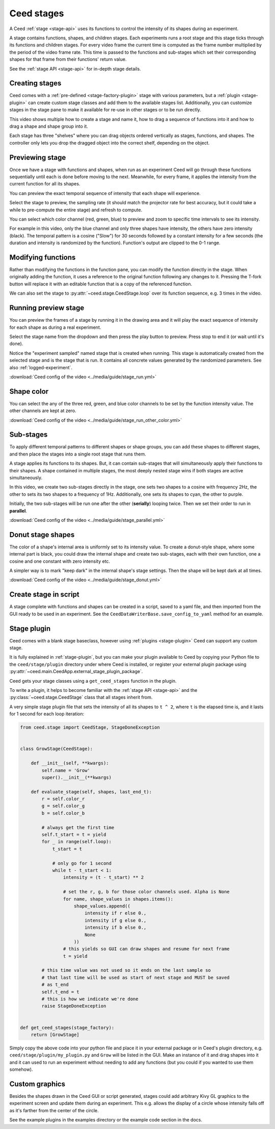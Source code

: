 .. _stage-guide:

Ceed stages
===========

A Ceed :ref:`stage <stage-api>` uses its functions to control the intensity of its
shapes during an experiment.

A stage contains functions, shapes, and children stages. Each experiments runs a root
stage and this stage ticks through its functions and children stages. For every video
frame the current time is computed as the frame number multiplied by the period of
the video frame rate. This time is passed to the functions and sub-stages which
set their corresponding shapes for that frame from their functions' return value.

See the :ref:`stage API <stage-api>` for in-depth stage details.

Creating stages
---------------

Ceed comes with a :ref:`pre-defined <stage-factory-plugin>` stage with various parameters,
but a :ref:`plugin <stage-plugin>` can create custom stage classes and add them to the
available stages list. Additionally, you can customize stages in the stage pane to make it
available for re-use in other stages or to be run directly.

This video shows multiple how to create a stage and name it, how to drag a sequence of
functions into it and how to drag a shape and shape group into it.

Each stage has three "shelves" where you can drag objects ordered vertically as
stages, functions, and shapes. The controller only lets you drop the dragged object
into the correct shelf, depending on the object.

.. video:: ../media/guide/stage_create.webm

.. _preview-stage:

Previewing stage
----------------

Once we have a stage with functions and shapes, when run as an experiment Ceed will go
through these functions sequentially until each is done before moving to the next.
Meanwhile, for every frame, it applies the intensity from the current function for all
its shapes.

You can preview the exact temporal sequence of intensity that each shape will experience.

Select the stage to preview, the sampling rate (it should match the projector rate for
best accuracy, but it could take a while to pre-compute the entire stage) and refresh
to compute.

You can select which color channel (red, green, blue) to preview and zoom to specific
time intervals to see its intensity.

For example in this video, only the blue channel and only three shapes have intensity,
the others have zero intensity (black). The temporal pattern is a cosine ("Slow")
for 30 seconds followed by a constant intensity for a few seconds (the duration and
intensity is randomized by the function). Function's output are clipped to the 0-1
range.

.. video:: ../media/guide/stage_graph.webm

.. _mod-stage:

Modifying functions
-------------------

Rather than modifying the functions in the function pane, you can modify the
function directly in the stage. When originally adding the function, it uses a
reference to the original function following any changes to it. Pressing the T-fork
button will replace it with an editable function that is a copy of the referenced
function.

We can also set the stage to :py:attr:`~ceed.stage.CeedStage.loop` over its function
sequence, e.g. 3 times in the video.

.. video:: ../media/guide/stage_mod_function.webm

.. _preview-play-stage:

Running preview stage
---------------------

You can preview the frames of a stage by running it in the drawing area and it will
play the exact sequence of intensity for each shape as during a real experiment.

Select the stage name from the dropdown and then press the play button to preview.
Press stop to end it (or wait until it's done).

Notice the "experiment sampled" named stage that is created when running. This stage
is automatically created from the selected stage and is the stage that is run. It
contains all concrete values generated by the randomized parameters. See also
:ref:`logged-experiment`.

.. video:: ../media/guide/stage_run.webm

:download:`Ceed config of the video <../media/guide/stage_run.yml>`

.. _stage-color:

Shape color
-----------

You can select the any of the three red, green, and blue color channels to be set
by the function intensity value. The other channels are kept at zero.

.. video:: ../media/guide/stage_run_other_color.webm

:download:`Ceed config of the video <../media/guide/stage_run_other_color.yml>`

Sub-stages
----------

To apply different temporal patterns to different shapes or shape groups, you can
add these shapes to different stages, and then place the stages into a single root
stage that runs them.

A stage applies its functions to its shapes. But, it can contain sub-stages
that will simultaneously apply their functions to their shapes. A shape contained
in multiple stages, the most deeply nested stage wins if both stages are active
simultaneously.

In this video, we create two sub-stages directly in the stage, one sets two shapes
to a cosine with frequency 2Hz, the other to sets its two shapes to a frequency of
1Hz. Additionally, one sets its shapes to cyan, the other to purple.

Initially, the two sub-stages will be run one after the other (**serially**) looping twice.
Then we set their order to run in **parallel**.

.. video:: ../media/guide/stage_parallel.webm

:download:`Ceed config of the video <../media/guide/stage_parallel.yml>`

.. _stage-donut:

Donut stage shapes
------------------

The color of a shape's internal area is uniformly set to its intensity value. To
create a donut-style shape, where some internal part is black, you could draw
the internal shape and create two sub-stages, each with their own function,
one a cosine and one constant with zero intensity etc.

A simpler way is to mark "keep dark" in the internal shape's stage settings.
Then the shape will be kept dark at all times.

.. video:: ../media/guide/stage_donut.webm

:download:`Ceed config of the video <../media/guide/stage_donut.yml>`

Create stage in script
----------------------

A stage complete with functions and shapes can be created in a script,
saved to a yaml file, and then imported from the GUI ready to be
used in an experiment. See the ``CeedDataWriterBase.save_config_to_yaml``
method for an example.

Stage plugin
------------

Ceed comes with a blank stage baseclass, however using :ref:`plugins <stage-plugin>`
Ceed can support any custom stage.

It is fully explained in :ref:`stage-plugin`, but you can make your plugin available to
Ceed by copying your Python file to the ``ceed/stage/plugin`` directory
under where Ceed is installed, or register your external plugin package
using :py:attr:`~ceed.main.CeedApp.external_stage_plugin_package`.

Ceed gets your stage classes using a ``get_ceed_stages`` function in the plugin.

To write a plugin, it helps to become familiar with the
:ref:`stage API <stage-api>` and the :py:class:`~ceed.stage.CeedStage`
class that all stages inherit from.

A very simple stage plugin file that sets the intensity of all its shapes to
``t ^ 2``, where ``t`` is the elapsed time is, and it lasts for 1 second
for each loop iteration:

.. code-block:: python

    from ceed.stage import CeedStage, StageDoneException


    class GrowStage(CeedStage):

        def __init__(self, **kwargs):
            self.name = 'Grow'
            super().__init__(**kwargs)

        def evaluate_stage(self, shapes, last_end_t):
            r = self.color_r
            g = self.color_g
            b = self.color_b

            # always get the first time
            self.t_start = t = yield
            for _ in range(self.loop):
                t_start = t

                # only go for 1 second
                while t - t_start < 1:
                    intensity = (t - t_start) ** 2

                    # set the r, g, b for those color channels used. Alpha is None
                    for name, shape_values in shapes.items():
                        shape_values.append((
                            intensity if r else 0.,
                            intensity if g else 0.,
                            intensity if b else 0.,
                            None
                        ))
                    # this yields so GUI can draw shapes and resume for next frame
                    t = yield

            # this time value was not used so it ends on the last sample so
            # that last time will be used as start of next stage and MUST be saved
            # as t_end
            self.t_end = t
            # this is how we indicate we're done
            raise StageDoneException


    def get_ceed_stages(stage_factory):
        return [GrowStage]

Simply copy the above code into your python file and place it in your external
package or in Ceed's plugin directory, e.g. ``ceed/stage/plugin/my_plugin.py``
and ``Grow`` will be listed in the GUI. Make an instance of it and drag shapes
into it and it can used to run an experiment without needing to add any
functions (but you could if you wanted to use them somehow).

Custom graphics
---------------

Besides the shapes drawn in the Ceed GUI or script generated, stages could
add arbitrary Kivy GL graphics to the experiment screen and update them
during an experiment. This e.g. allows the display of a circle whose intensity
falls off as it's farther from the center of the circle.

See the example plugins in the examples directory or the example code section in the docs.
